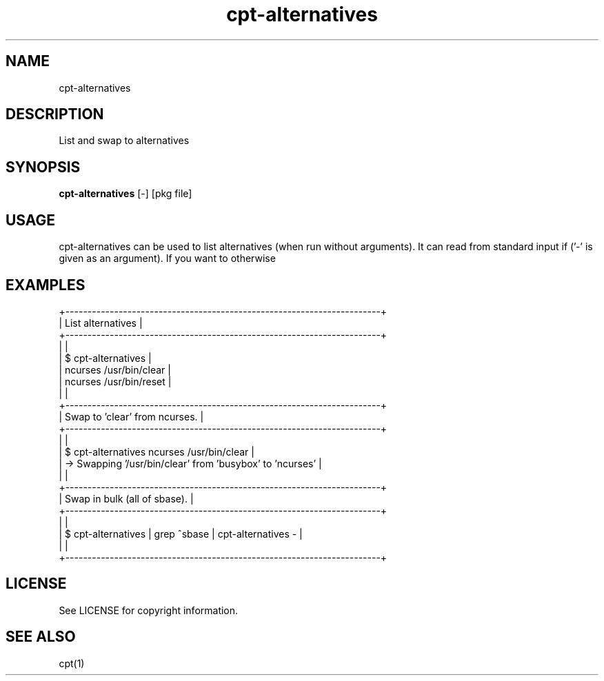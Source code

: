 .TH "cpt-alternatives" "1" "2020-07-24" "CARBS LINUX" "General Commands Manual"
.SH NAME
cpt-alternatives
.SH DESCRIPTION
List and swap to alternatives
.PP
.SH SYNOPSIS
\fBcpt-alternatives\fR [-] [pkg file]

.SH USAGE
cpt-alternatives can be used to list alternatives (when run without arguments).
It can read from standard input if ('-' is given as an argument). If you want to
otherwise

.SH EXAMPLES
.nf
+-----------------------------------------------------------------------+
| List alternatives                                                     |
+-----------------------------------------------------------------------+
|                                                                       |
| $ cpt-alternatives                                                    |
| ncurses /usr/bin/clear                                                |
| ncurses /usr/bin/reset                                                |
|                                                                       |
+-----------------------------------------------------------------------+
| Swap to 'clear' from ncurses.                                         |
+-----------------------------------------------------------------------+
|                                                                       |
| $ cpt-alternatives ncurses /usr/bin/clear                             |
| -> Swapping '/usr/bin/clear' from 'busybox' to 'ncurses'              |
|                                                                       |
+-----------------------------------------------------------------------+
| Swap in bulk (all of sbase).                                          |
+-----------------------------------------------------------------------+
|                                                                       |
| $ cpt-alternatives | grep ^sbase | cpt-alternatives -                 |
|                                                                       |
+-----------------------------------------------------------------------+
.fi

.SH LICENSE
See LICENSE for copyright information.
.SH SEE ALSO
cpt(1)
